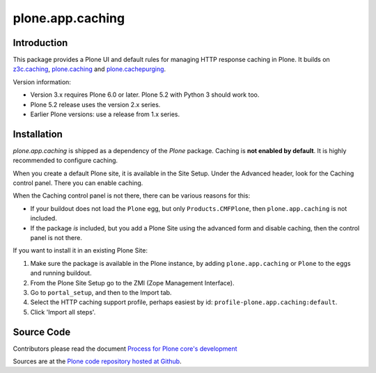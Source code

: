 =================
plone.app.caching
=================

Introduction
============

This package provides a Plone UI and default rules for managing HTTP response caching in Plone.
It builds on `z3c.caching <https://github.com/zopefoundation/z3c.caching>`_, `plone.caching <https://github.com/plone/plone.caching>`_ and `plone.cachepurging <https://github.com/plone/plone.cachepurging>`_.


Version information:

- Version 3.x requires Plone 6.0 or later. Plone 5.2 with Python 3 should work too.
- Plone 5.2 release uses the version 2.x series.
- Earlier Plone versions: use a release from 1.x series.


Installation
============

*plone.app.caching* is shipped as a dependency of the *Plone* package.
Caching is **not enabled by default**.
It is highly recommended to configure caching.

When you create a default Plone site, it is available in the Site Setup.
Under the Advanced header, look for the Caching control panel.
There you can enable caching.

When the Caching control panel is not there, there can be various reasons for this:

- If your buildout does not load the ``Plone`` egg, but only ``Products.CMFPlone``, then ``plone.app.caching`` is not included.
- If the package *is* included, but you add a Plone Site using the advanced form and disable caching, then the control panel is not there.

If you want to install it in an existing Plone Site:

1. Make sure the package is available in the Plone instance, by adding ``plone.app.caching`` or ``Plone`` to the eggs and running buildout.
2. From the Plone Site Setup go to the ZMI (Zope Management Interface).
3. Go to ``portal_setup``, and then to the Import tab.
4. Select the HTTP caching support profile, perhaps easiest by id: ``profile-plone.app.caching:default``.
5. Click 'Import all steps'.


Source Code
===========

Contributors please read the document `Process for Plone core's development <https://docs.plone.org/develop/coredev/docs/index.html>`_

Sources are at the `Plone code repository hosted at Github <https://github.com/plone/plone.app.caching>`_.
